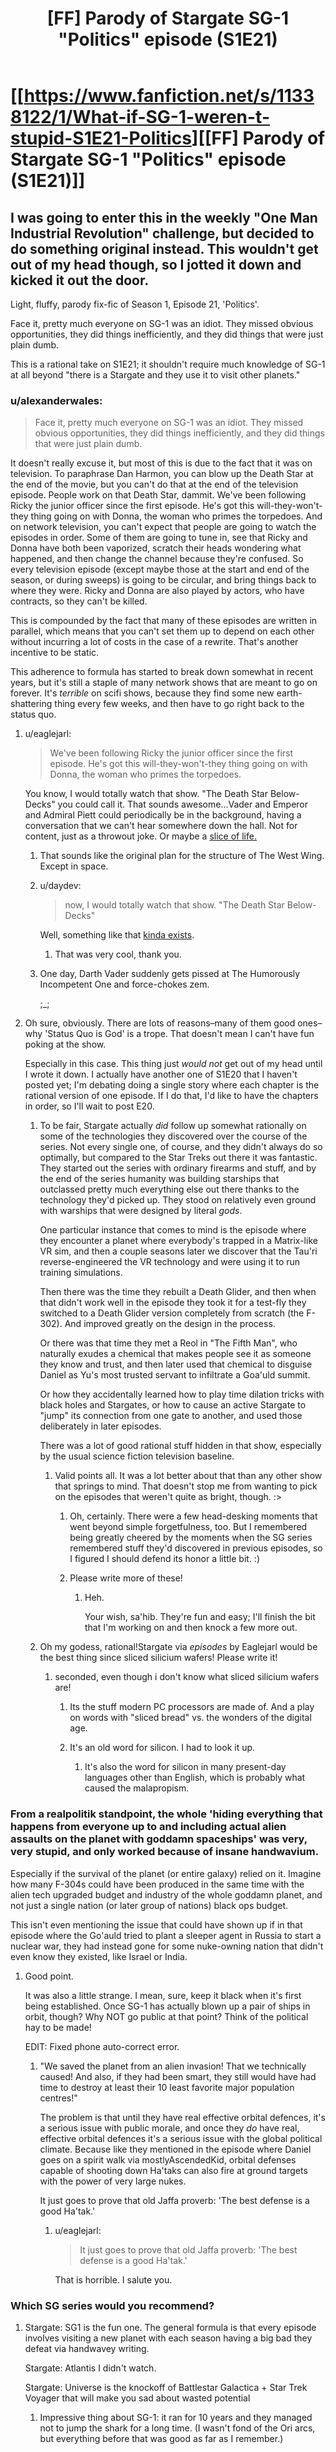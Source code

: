 #+TITLE: [FF] Parody of Stargate SG-1 "Politics" episode (S1E21)

* [[https://www.fanfiction.net/s/11338122/1/What-if-SG-1-weren-t-stupid-S1E21-Politics][[FF] Parody of Stargate SG-1 "Politics" episode (S1E21)]]
:PROPERTIES:
:Author: eaglejarl
:Score: 26
:DateUnix: 1435252445.0
:DateShort: 2015-Jun-25
:END:

** I was going to enter this in the weekly "One Man Industrial Revolution" challenge, but decided to do something original instead. This wouldn't get out of my head though, so I jotted it down and kicked it out the door.

Light, fluffy, parody fix-fic of Season 1, Episode 21, 'Politics'.

Face it, pretty much everyone on SG-1 was an idiot. They missed obvious opportunities, they did things inefficiently, and they did things that were just plain dumb.

This is a rational take on S1E21; it shouldn't require much knowledge of SG-1 at all beyond "there is a Stargate and they use it to visit other planets."
:PROPERTIES:
:Author: eaglejarl
:Score: 10
:DateUnix: 1435252493.0
:DateShort: 2015-Jun-25
:END:

*** u/alexanderwales:
#+begin_quote
  Face it, pretty much everyone on SG-1 was an idiot. They missed obvious opportunities, they did things inefficiently, and they did things that were just plain dumb.
#+end_quote

It doesn't really excuse it, but most of this is due to the fact that it was on television. To paraphrase Dan Harmon, you can blow up the Death Star at the end of the movie, but you can't do that at the end of the television episode. People work on that Death Star, dammit. We've been following Ricky the junior officer since the first episode. He's got this will-they-won't-they thing going on with Donna, the woman who primes the torpedoes. And on network television, you can't expect that people are going to watch the episodes in order. Some of them are going to tune in, see that Ricky and Donna have both been vaporized, scratch their heads wondering what happened, and then change the channel because they're confused. So every television episode (except maybe those at the start and end of the season, or during sweeps) is going to be circular, and bring things back to where they were. Ricky and Donna are also played by actors, who have contracts, so they can't be killed.

This is compounded by the fact that many of these episodes are written in parallel, which means that you can't set them up to depend on each other without incurring a lot of costs in the case of a rewrite. That's another incentive to be static.

This adherence to formula has started to break down somewhat in recent years, but it's still a staple of many network shows that are meant to go on forever. It's /terrible/ on scifi shows, because they find some new earth-shattering thing every few weeks, and then have to go right back to the status quo.
:PROPERTIES:
:Author: alexanderwales
:Score: 6
:DateUnix: 1435258396.0
:DateShort: 2015-Jun-25
:END:

**** u/eaglejarl:
#+begin_quote
  We've been following Ricky the junior officer since the first episode. He's got this will-they-won't-they thing going on with Donna, the woman who primes the torpedoes.
#+end_quote

You know, I would totally watch that show. "The Death Star Below-Decks" you could call it. That sounds awesome...Vader and Emperor and Admiral Piett could periodically be in the background, having a conversation that we can't hear somewhere down the hall. Not for content, just as a throwout joke. Or maybe a [[https://www.youtube.com/watch?v=Bq03xebtbeU&t=2m16s][slice of life.]]
:PROPERTIES:
:Author: eaglejarl
:Score: 7
:DateUnix: 1435263731.0
:DateShort: 2015-Jun-26
:END:

***** That sounds like the original plan for the structure of The West Wing. Except in space.
:PROPERTIES:
:Author: VorpalAuroch
:Score: 3
:DateUnix: 1435286518.0
:DateShort: 2015-Jun-26
:END:


***** u/daydev:
#+begin_quote
  now, I would totally watch that show. "The Death Star Below-Decks"
#+end_quote

Well, something like that [[https://www.youtube.com/playlist?list=PLmvmO6Nx3bZRM1qMdvJLD6kVvYpKHEIOW][kinda exists]].
:PROPERTIES:
:Author: daydev
:Score: 2
:DateUnix: 1435314593.0
:DateShort: 2015-Jun-26
:END:

****** That was very cool, thank you.
:PROPERTIES:
:Author: eaglejarl
:Score: 1
:DateUnix: 1435329959.0
:DateShort: 2015-Jun-26
:END:


***** One day, Darth Vader suddenly gets pissed at The Humorously Incompetent One and force-chokes zem.

;_;
:PROPERTIES:
:Author: callmebrotherg
:Score: 1
:DateUnix: 1435264956.0
:DateShort: 2015-Jun-26
:END:


**** Oh sure, obviously. There are lots of reasons--many of them good ones--why 'Status Quo is God' is a trope. That doesn't mean I can't have fun poking at the show.

Especially in this case. This thing just /would not/ get out of my head until I wrote it down. I actually have another one of S1E20 that I haven't posted yet; I'm debating doing a single story where each chapter is the rational version of one episode. If I do that, I'd like to have the chapters in order, so I'll wait to post E20.
:PROPERTIES:
:Author: eaglejarl
:Score: 5
:DateUnix: 1435261282.0
:DateShort: 2015-Jun-26
:END:

***** To be fair, Stargate actually /did/ follow up somewhat rationally on some of the technologies they discovered over the course of the series. Not every single one, of course, and they didn't always do so optimally, but compared to the Star Treks out there it was fantastic. They started out the series with ordinary firearms and stuff, and by the end of the series humanity was building starships that outclassed pretty much everything else out there thanks to the technology they'd picked up. They stood on relatively even ground with warships that were designed by literal /gods/.

One particular instance that comes to mind is the episode where they encounter a planet where everybody's trapped in a Matrix-like VR sim, and then a couple seasons later we discover that the Tau'ri reverse-engineered the VR technology and were using it to run training simulations.

Then there was the time they rebuilt a Death Glider, and then when that didn't work well in the episode they took it for a test-fly they switched to a Death Glider version completely from scratch (the F-302). And improved greatly on the design in the process.

Or there was that time they met a Reol in "The Fifth Man", who naturally exudes a chemical that makes people see it as someone they know and trust, and then later used that chemical to disguise Daniel as Yu's most trusted servant to infiltrate a Goa'uld summit.

Or how they accidentally learned how to play time dilation tricks with black holes and Stargates, or how to cause an active Stargate to "jump" its connection from one gate to another, and used those deliberately in later episodes.

There was a lot of good rational stuff hidden in that show, especially by the usual science fiction television baseline.
:PROPERTIES:
:Author: FaceDeer
:Score: 13
:DateUnix: 1435272842.0
:DateShort: 2015-Jun-26
:END:

****** Valid points all. It was a lot better about that than any other show that springs to mind. That doesn't stop me from wanting to pick on the episodes that weren't quite as bright, though. :>
:PROPERTIES:
:Author: eaglejarl
:Score: 5
:DateUnix: 1435280702.0
:DateShort: 2015-Jun-26
:END:

******* Oh, certainly. There were a few head-desking moments that went beyond simple forgetfulness, too. But I remembered being greatly cheered by the moments when the SG series remembered stuff they'd discovered in previous episodes, so I figured I should defend its honor a little bit. :)
:PROPERTIES:
:Author: FaceDeer
:Score: 3
:DateUnix: 1435283455.0
:DateShort: 2015-Jun-26
:END:


******* Please write more of these!
:PROPERTIES:
:Author: nerdguy1138
:Score: 1
:DateUnix: 1435436679.0
:DateShort: 2015-Jun-28
:END:

******** Heh.

Your wish, sa'hib. They're fun and easy; I'll finish the bit that I'm working on and then knock a few more out.
:PROPERTIES:
:Author: eaglejarl
:Score: 1
:DateUnix: 1435437726.0
:DateShort: 2015-Jun-28
:END:


***** Oh my godess, rational!Stargate via /episodes/ by Eaglejarl would be the best thing since sliced silicium wafers! Please write it!
:PROPERTIES:
:Author: SvalbardCaretaker
:Score: 7
:DateUnix: 1435262929.0
:DateShort: 2015-Jun-26
:END:

****** seconded, even though i don't know what sliced silicium wafers are!
:PROPERTIES:
:Author: Sailor_Vulcan
:Score: 3
:DateUnix: 1435267036.0
:DateShort: 2015-Jun-26
:END:

******* Its the stuff modern PC processors are made of. And a play on words with "sliced bread" vs. the wonders of the digital age.
:PROPERTIES:
:Author: SvalbardCaretaker
:Score: 3
:DateUnix: 1435271417.0
:DateShort: 2015-Jun-26
:END:


******* It's an old word for silicon. I had to look it up.
:PROPERTIES:
:Author: eaglejarl
:Score: 1
:DateUnix: 1435273137.0
:DateShort: 2015-Jun-26
:END:

******** It's also the word for silicon in many present-day languages other than English, which is probably what caused the malapropism.
:PROPERTIES:
:Author: philip1201
:Score: 1
:DateUnix: 1435284748.0
:DateShort: 2015-Jun-26
:END:


*** From a realpolitik standpoint, the whole 'hiding everything that happens from everyone up to and including actual alien assaults on the planet with goddamn spaceships' was very, very stupid, and only worked because of insane handwavium.

Especially if the survival of the planet (or entire galaxy) relied on it. Imagine how many F-304s could have been produced in the same time with the alien tech upgraded budget and industry of the whole goddamn planet, and not just a single nation (or later group of nations) black ops budget.

This isn't even mentioning the issue that could have shown up if in that episode where the Go'auld tried to plant a sleeper agent in Russia to start a nuclear war, they had instead gone for some nuke-owning nation that didn't even know they existed, like Israel or India.
:PROPERTIES:
:Author: JackStargazer
:Score: 3
:DateUnix: 1435329326.0
:DateShort: 2015-Jun-26
:END:

**** Good point.

It was also a little strange. I mean, sure, keep it black when it's first being established. Once SG-1 has actually blown up a pair of ships in orbit, though? Why NOT go public at that point? Think of the political hay to be made!

EDIT: Fixed phone auto-correct error.
:PROPERTIES:
:Author: eaglejarl
:Score: 1
:DateUnix: 1435330104.0
:DateShort: 2015-Jun-26
:END:

***** "We saved the planet from an alien invasion! That we technically caused! And also, if they had been smart, they still would have had time to destroy at least their 10 least favorite major population centres!"

The problem is that until they have real effective orbital defences, it's a serious issue with public morale, and once they /do/ have real, effective orbital defences it's a serious issue with the global political climate. Because like they mentioned in the episode where Daniel goes on a spirit walk via mostlyAscendedKid, orbital defenses capable of shooting down Ha'taks can also fire at ground targets with the power of very large nukes.

It just goes to prove that old Jaffa proverb: 'The best defense is a good Ha'tak.'
:PROPERTIES:
:Author: JackStargazer
:Score: 1
:DateUnix: 1435421371.0
:DateShort: 2015-Jun-27
:END:

****** u/eaglejarl:
#+begin_quote
  It just goes to prove that old Jaffa proverb: 'The best defense is a good Ha'tak.'
#+end_quote

That is horrible. I salute you.
:PROPERTIES:
:Author: eaglejarl
:Score: 1
:DateUnix: 1435426943.0
:DateShort: 2015-Jun-27
:END:


*** Which SG series would you recommend?
:PROPERTIES:
:Author: Transfuturist
:Score: 1
:DateUnix: 1435257678.0
:DateShort: 2015-Jun-25
:END:

**** Stargate: SG1 is the fun one. The general formula is that every episode involves visiting a new planet with each season having a big bad they defeat via handwavey writing.

Stargate: Atlantis I didn't watch.

Stargate: Universe is the knockoff of Battlestar Galactica + Star Trek Voyager that will make you sad about wasted potential
:PROPERTIES:
:Author: Harkins
:Score: 4
:DateUnix: 1435259045.0
:DateShort: 2015-Jun-25
:END:

***** Impressive thing about SG-1: it ran for 10 years and they managed not to jump the shark for a long time. (I wasn't fond of the Ori arcs, but everything before that was good as far as I remember.)

Despite its flaws, it was a great show.
:PROPERTIES:
:Author: eaglejarl
:Score: 5
:DateUnix: 1435261384.0
:DateShort: 2015-Jun-26
:END:

****** And really even the Ori themselves weren't really jumping the shark. (How they resolved that in the movie was, but meh).
:PROPERTIES:
:Score: 1
:DateUnix: 1435302206.0
:DateShort: 2015-Jun-26
:END:


***** first seven seasons of SG1 > atlantis > rest of SG1 >> universe
:PROPERTIES:
:Author: buckykat
:Score: 3
:DateUnix: 1435274342.0
:DateShort: 2015-Jun-26
:END:


***** Just, not S1E21, huh.
:PROPERTIES:
:Author: Transfuturist
:Score: 1
:DateUnix: 1435259237.0
:DateShort: 2015-Jun-25
:END:

****** It's a [[http://tvtropes.org/pmwiki/pmwiki.php/Main/ClipShow][clip show]], they had a few.
:PROPERTIES:
:Author: Harkins
:Score: 2
:DateUnix: 1435260590.0
:DateShort: 2015-Jun-25
:END:

******* Oh, ew.
:PROPERTIES:
:Author: Transfuturist
:Score: 1
:DateUnix: 1435260957.0
:DateShort: 2015-Jun-26
:END:


** I tend to agree with people here that Stargate wasn't perfect, but they were a lot better than other shows at remembering that they had discovered useful items and using them in later episodes. And they did do some other clever things. (Stargates don't go far enough to get to the Pegasus Galaxy? Line up a string of Stargates.)

Also, if you pay attention, an astonishing number of the devices found near the start of the series were one-of-a-kind and destroyed at the end of the episode, or otherwise had some reasonable in-story explanation as to why they couldn't reuse them. (Not counting the sarcophagus and the ability to disintegrate with their weapons, which were deliberately forgotten by the writers because they really break plots.)

And remember that the start of the Stargate series was /before/ strong story arcs were as common as they are now. Shows tended to be written as standalone episodes so that you could watch them in any order in syndication.
:PROPERTIES:
:Author: arromdee
:Score: 5
:DateUnix: 1435289906.0
:DateShort: 2015-Jun-26
:END:

*** Though they did get rid of that after they discovered very good reasons.

They mocked the disintegrate ability in the 200th episode, basically admitting it was a terrible idea from the start and that you should pretend it never happened (And they played up the problems with the sarcophagus to explain why they wee almost never used).
:PROPERTIES:
:Score: 1
:DateUnix: 1435302426.0
:DateShort: 2015-Jun-26
:END:

**** Except by Daniel Jackson.

I think by now he's been killed, what, 7? 8 times?
:PROPERTIES:
:Author: JackStargazer
:Score: 1
:DateUnix: 1435328996.0
:DateShort: 2015-Jun-26
:END:

***** Once in the movie before the show even started, IIRC. Again when the ships were in orbit. Again on that planet where he saved the princess from suicide. And those are just the ones I've seen on this go-through; I'm only up to mid-season 2.
:PROPERTIES:
:Author: eaglejarl
:Score: 1
:DateUnix: 1435330345.0
:DateShort: 2015-Jun-26
:END:

****** There was also the Nox episode where they all died for about five minutes before returning via space hippy.
:PROPERTIES:
:Author: JackStargazer
:Score: 1
:DateUnix: 1435330440.0
:DateShort: 2015-Jun-26
:END:

******* Oh, yeah, I forgot about that.

Oh, man, I /totally/ need to do that episode. The whole thing will consist of:

Teal'c: Well, that was surprisingly easy.

Jack: Yeah, seriously. Glad I shot Apophis first; who would have thought he actually had a personal force shield?!

Daniel: Yeah, and it's a good thing we all stayed behind cover the whole time too. Those staff weapons are pretty powerful.

Sam: Didn't really matter, Daniel. I mean, c'mon, we were...what?...ten feet from those guys when we opened fire? We're not /stormtroopers/ for God's sake, we're trained Air Force soldiers. We can actually hit what we aim at, there were only two of the bad guys for us to take down, and they were standing right in the open!

Jack: Yeah, seriously. C'mon, let's get Apophis into the brig and grab a beer. First round's on me.
:PROPERTIES:
:Author: eaglejarl
:Score: 2
:DateUnix: 1435334391.0
:DateShort: 2015-Jun-26
:END:

******** It's amazing how many of those things you only notice in hindsight. That was about the least tactical way of handling that fight, especially for a team of specialists headed by a guy with a decade of Black Ops experience. The concept of 'snipers' comes to mind.
:PROPERTIES:
:Author: JackStargazer
:Score: 1
:DateUnix: 1435421582.0
:DateShort: 2015-Jun-27
:END:

********* Seriously. It really should have been "three shots, three kills."

Well, maybe "three shots, two kills and a capture" if they were feeling like taking Apophis prisoner.
:PROPERTIES:
:Author: eaglejarl
:Score: 1
:DateUnix: 1435426647.0
:DateShort: 2015-Jun-27
:END:

********** And they'd best have extra loopy juice if they plan to capture as well. I mean, with the way Go'auld can jump ship to other bodies in the event of capture, I wouldn't trust any cell less paranoid than X-COM to hold one.
:PROPERTIES:
:Author: JackStargazer
:Score: 1
:DateUnix: 1435439716.0
:DateShort: 2015-Jun-28
:END:

*********** Ooh, a Stargate X-COM crossover. Now that's something I'd read.
:PROPERTIES:
:Score: 2
:DateUnix: 1435577505.0
:DateShort: 2015-Jun-29
:END:

************ It exists. It's a deadfic though, the first is finished but the Stlantis based second one is not.

[[http://www.tthfanfic.org/Series-1694][XSGCOM]]

Now, it's based on the early 90's original X-com instead of the current Enemy Unknown, so some things may be different. The writing and wording is a little awkward in some places, but the plot is well thought out, and the consequences of the technologies are also excellent. Jaffa are laughable tacticians to people used to competent and deadly Sectiods.
:PROPERTIES:
:Author: JackStargazer
:Score: 1
:DateUnix: 1435590103.0
:DateShort: 2015-Jun-29
:END:

************* Awesome! I'll check it out.
:PROPERTIES:
:Score: 2
:DateUnix: 1435590308.0
:DateShort: 2015-Jun-29
:END:


************* Dear Cthulhu, this is incredibly poorly written. Entertaining ideas, but my eyes are bleeding.
:PROPERTIES:
:Score: 2
:DateUnix: 1435654545.0
:DateShort: 2015-Jun-30
:END:

************** It gets better later on, and it's not the worst I've ever seen and still read. There are some SpaceBattles stories with atrocious grammar.
:PROPERTIES:
:Author: JackStargazer
:Score: 1
:DateUnix: 1435685414.0
:DateShort: 2015-Jun-30
:END:

*************** Yeah, I've read worse fanfic in my time too. I think this subreddit has spoiled me with its good writing.
:PROPERTIES:
:Score: 2
:DateUnix: 1435691968.0
:DateShort: 2015-Jun-30
:END:


************* I just found an absolutely incredible XCOM/My Little Pony crossover. /It's better than it sounds!/

[[http://www.fimfiction.net/story/100455/stardust]]
:PROPERTIES:
:Score: 2
:DateUnix: 1436107866.0
:DateShort: 2015-Jul-05
:END:


** I liked it! The tone for the various characters seemed pretty spot-on too
:PROPERTIES:
:Author: iamzeph
:Score: 1
:DateUnix: 1435270564.0
:DateShort: 2015-Jun-26
:END:


** Pretty nice. Didn't like the grunt part though. Seems kind of reasonable to interview the primary team with constant alien interactions. Sam alone should be worth consulting since she's a technology expert.
:PROPERTIES:
:Author: tobyyas
:Score: 1
:DateUnix: 1435370624.0
:DateShort: 2015-Jun-27
:END:

